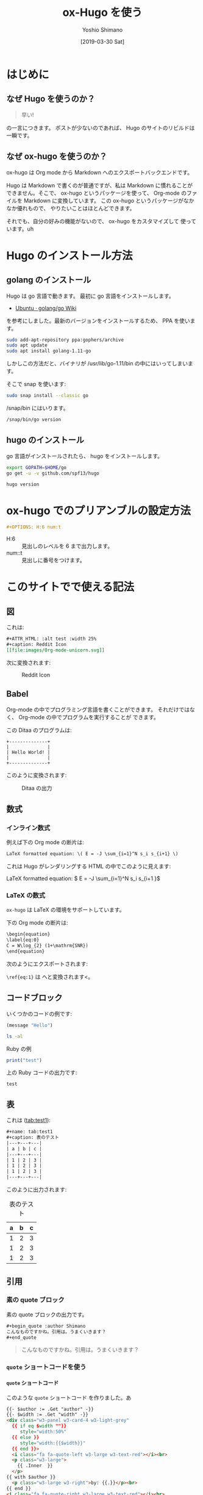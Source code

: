 #+title: ox-Hugo を使う
#+author: Yoshio Shimano
# 出版した日付
#+date: [2019-03-30 Sat]
# 更新日を自動的につける
#+hugo_auto_set_lastmod: t
# 見出しをレベル 6 まで出す
#+DESCRIPTION: Org-mode の中から Hugo を使う方法です。
#+OPTIONS: H:6 num:t
#+STARTUP: indent
#+hugo_type: post
# 出力するディレクトリ
#+hugo_base_dir: ../..
# 出版するファイル名
#+hugo_section: japanese/posts
#+OPTIONS: creator:nil author:t
#+OPTIONS: toc:nil
#+LANGUAGE: ja
# Hugo のタグ
#+hugo_tags: Hugo ox-hugo
# Hugo のカテゴリー
#+hugo_categories: Hugo Org-mode

# ドキュメントクラスの指定
#+LATEX_CLASS: jsbook
# ドキュメントクラスのオプションの指定
# dvipdfmx ドライバはここで指定する
#+LATEX_CLASS_OPTIONS: [dvipdfmx,a4j,14pt,uplatex,openany]

# カスタムスタイルの読み込み
#+LATEX_HEADER: \usepackage{coco-jsbook}

# タイトルページで表示される情報
# ファイルのバージョン
#+LATEX_HEADER: \FileVersion{1.0}
# コピーライト保有者
#+LATEX_HEADER: \CopyrightAuthor{島野善雄}
# コピーライトが発生した年
#+LATEX_HEADER: \CopyrightYear{2019}
# 機密レベル
#+LATEX_HEADER: \ConfidentialLevel{機密情報ではない}
# タイトルページに表示する画像
# #+LATEX_HEADER: \TitlePicture{images/story-zapfino-crop.pdf}

# はじまり
# テキストの色を少し白くする
#+LATEX: \color{Black!95!White}

* はじめに
:PROPERTIES:
:EXPORT_FILE_NAME: _index.ja.md
:EXPORT_HUGO_CUSTOM_FRONT_MATTER: :mathjax true
:ID:       1a18bbcb-225d-461a-80b1-9f5285829f06
:END:
** なぜ Hugo を使うのか？
:PROPERTIES:
:ID:       29177fb9-4db4-4307-88f6-9a525a0443cf
:END:

#+begin_quote
早い!
#+end_quote

の一言につきます。
ポストが少ないのであれば、 Hugo のサイトのリビルドは一瞬です。



** なぜ ox-hugo を使うのか？
:PROPERTIES:
:EXPORT_FILE_NAME: about_ox_hugo.ja.md
:EXPORT_HUGO_CUSTOM_FRONT_MATTER: :mathjax true
:ID:       4dfbbb61-5ac6-4d52-bf29-bfcafb477fcd
:END:

ox-hugo は Org mode から Markdown へのエクスポートバックエンドです。

Hugo は Markdown で書くのが普通ですが、私は Markdown に慣れることが
できません。そこで、 ox-hugo というパッケージを使って、
Org-mode のファイルを Markdown に変換しています。
この ox-hugo というパッケージがなかなか優れもので、
やりたいことはほとんどできます。

それでも、自分の好みの機能がないので、 ox-hugo をカスタマイズして
使っています。uh

* Hugo のインストール方法
:PROPERTIES:
:ID:       30b9f9e5-f89d-4fbc-982f-8e49fa0a0a30
:END:

** golang のインストール
:PROPERTIES:
:ID:       a968b024-d68a-4a9e-923f-2fe219dd855b
:END:

Hugo は go 言語で動きます。
最初に go 言語をインストールします。

- [[https://github.com/golang/go/wiki/Ubuntu][Ubuntu · golang/go Wiki]]

を参考にしました。最新のバージョンをインストールするため、
PPA を使います。

#+begin_src sh
sudo add-apt-repository ppa:gophers/archive
sudo apt update
sudo apt install golang-1.11-go
#+end_src

しかしこの方法だと、バイナリが /usr/lib/go-1.11/bin の中にはいってしまいます。

そこで snap を使います:

#+begin_src sh
sudo snap install --classic go
#+end_src

/snap/bin にはいります。

#+begin_src sh
/snap/bin/go version
#+end_src

#+RESULTS:
#+begin_example
go version go1.12.2 linux/amd64
#+end_example


** hugo のインストール
:PROPERTIES:
:ID:       e5a860e9-5193-4095-a629-30a4472284f3
:END:

go 言語がインストールされたら、 hugo をインストールします。


#+begin_src sh
export GOPATH=$HOME/go
go get -u -v github.com/spf13/hugo
#+end_src

#+begin_src sh
hugo version
#+end_src

#+RESULTS:
#+begin_example
Hugo Static Site Generator v0.56.0-DEV linux/amd64 BuildDate: unknown
#+end_example

* ox-hugo でのプリアンブルの設定方法
:PROPERTIES:
:ID:       91f6c028-eb4a-4ef7-aa22-5c89b7f385ab
:END:

#+begin_src org
#+OPTIONS: H:6 num:t
#+end_src

- H:6 :: 見出しのレベルを 6 まで出力します。
- num::t :: 見出しに番号をつけます。
* このサイトでで使える記法
:PROPERTIES:
:EXPORT_FILE_NAME: /contents/Japanese/posts/ox-hugo-syntax.ja.md
:ID:       05b8bdfa-816a-4eba-b366-4771e28c43cf
:END:

** 図
:PROPERTIES:
:ID:       3fa4834f-1cdb-45b8-a7fd-06ac2878930f
:END:

これは:

#+begin_src org
  ,#+ATTR_HTML: :alt test :width 25%
  ,#+caption: Reddit Icon
  [[file:images/Org-mode-unicorn.svg]]
#+end_src

次に変換されます:

#+ATTR_LATEX: :width 0.5\textwidth :placement {p}
#+ATTR_HTML: :alt test :width 25%
#+caption: Reddit Icon
[[file:images/Org-mode-unicorn.svg]]


#+latex: \newpage

** Babel
:PROPERTIES:
:ID:       fa5afc3c-362c-409c-abc3-13541c7154fd
:END:

Org-mode の中でプログラミング言語を書くことができます。
それだけではなく、 Org-mode の中でプログラムを実行することが
できます。

この Ditaa のプログラムは:

#+BEGIN_SRC ditaa :file hello-world.png
+--------------+
|              |
| Hello World! |
|              |
+--------------+
#+END_SRC

このように変換されます:

#+ATTR_LATEX: :width 0.5\textwidth :placement {h}
#+name: fig:first
#+caption: Ditaa の出力
#+RESULTS:
[[file:hello-world.png]]


** 数式
:PROPERTIES:
:EXPORT_FILE_NAME: equqtions.ja.md
:EXPORT_HUGO_CUSTOM_FRONT_MATTER: :mathjax true
:ID:       224e77c5-0eff-47a0-a45c-0282c68663b1
:END:

*** インライン数式
:PROPERTIES:
:ID:       d10aa4b8-8fe1-44df-a618-12812338ef7b
:END:
例えば下の Org mode の断片は:

#+begin_src org
LaTeX formatted equation: \( E = -J \sum_{i=1}^N s_i s_{i+1} \)
#+end_src

これは Hugo がレンダリングする HTML の中でこのように見えます:

LaTeX formatted equation: \( E = -J \sum_{i=1}^N s_i s_{i+1 }\)
*** \LaTeX の数式
:PROPERTIES:
:ID:       a818c83d-6650-4866-b23a-bada526e7e19
:END:
=ox-hugo= は \LaTeX の環境をサポートしています。

下の Org mode の断片は:

#+name: latex-example
#+begin_src org
  \begin{equation}
  \label{eq:0}
  C = W\log_{2} (1+\mathrm{SNR})
  \end{equation}
#+end_src

次のようにエクスポートされます:

\begin{equation}
\label{eq:1}
C = W\log_{2} (1+\mathrm{SNR})
\end{equation}

=\ref{eq:1}= は \ref{eq:1} へと変換されます<。



** コードブロック
:PROPERTIES:
:EXPORT_FILE_NAME: source-blocks.ja.md
:ID:       cdd1ed11-7489-4191-9f44-e2ebd37ac903
:END:

いくつかのコードの例です:

#+begin_src emacs-lisp
(message "Hello")
#+end_src

#+BEGIN_SRC sh 
ls -al
#+END_SRC


#+CAPTION: Ruby の例
#+BEGIN_SRC ruby :results output
print("test")
#+END_SRC

上の Ruby コードの出力です:

#+RESULTS:
#+begin_example
test
#+end_example


** 表
:PROPERTIES:
:EXPORT_FILE_NAME: table.ja.md
:ID:       b97e25ed-2a66-4e73-bf00-8811d320c208
:END:
#+index: table
これは ([[tab:test1]]):

#+begin_src org
#+name: tab:test1
#+caption: 表のテスト
|---+---+---|
| a | b | c |
|---+---+---|
| 1 | 2 | 3 |
| 1 | 2 | 3 |
| 1 | 2 | 3 |
|---+---+---|
#+end_src

このように出力されます:

#+name: tab:test1
#+caption: 表のテスト
|---+---+---|
| a | b | c |
|---+---+---|
| 1 | 2 | 3 |
| 1 | 2 | 3 |
| 1 | 2 | 3 |
|---+---+---|

** 引用
:PROPERTIES:
:ID:       4e58b057-f0ce-49c1-9b26-9c42d0a35b91
:END:

*** 素の quote ブロック
:PROPERTIES:
:ID:       61be53ab-c75d-48dc-8fc1-a2e543df8872
:END:

素の quote ブロックの出力です。

#+begin_src org
#+begin_quote :author Shimano
こんなものですかね。引用は。うまくいきます？
#+end_quote
#+end_src

#+begin_quote :author Shimano
こんなものですかね。引用は。うまくいきます？
#+end_quote

*** =quote= ショートコードを使う
:PROPERTIES:
:ID:       91f1e638-ea2f-437d-b1ab-ecdf277cd9f6
:END:

**** =quote= ショートコード
:PROPERTIES:
:ID:       11808ea9-2da8-4b0c-8ec1-dd3c271d19dd
:END:

このような =quote= ショートコード を作りました。あ

#+begin_src html
{{- $author := .Get "author" -}}
{{- $width := .Get "width" -}}
<div class="w3-panel w3-card-4 w3-light-grey"
  {{ if eq $width ""}}
     style="width:50%"
  {{ else }}
     style="width:{{$width}}"
  {{ end }}>
  <i class="fa fa-quote-left w3-large w3-text-red"></i><br>
  <p class="w3-large">
    {{ .Inner  }}
  </p>
{{ with $author }}
  <p class="w3-large w3-right">by: {{.}}</p><br>
{{ end }}
<i class="fa fa-quote-right w3-large w3-text-red"></i><br>
</div>
#+end_src

**** 著者ありの例:
:PROPERTIES:
:ID:       106a08d1-08f8-44a0-8963-4983c4206f48
:END:

#+name: quote-with-authr
#+caption: 著者ありの引用
#+begin_src org
  ,#+HTML: {{% blockquote width="30%" author="shimano" %}}
  ,#+begin_quotation :author Shimano
  こんなものですかね。引用は。うまくいきます？
  ,#+end_quotation
  ,#+HTML: {{< /blockquote >}}
#+end_src

これが出力されます:

#+HTML: {{% blockquote width="30%" author="shimano" %}}
#+begin_quotation :author Shimano
こんなものですかね。引用は。うまくいきます？
#+end_quotation
#+HTML: {{< /blockquote >}}

**** 著者なしの例:
:PROPERTIES:
:ID:       d8d84c31-f8b5-4f36-94f9-a69531d8f2d7
:END:

#+name: quote-wihtout-author
#+begin_src org
#+HTML: {{% blockquote width="70%" %}}
#+begin_quotation :author Shimano
こんなものですかね。引用は。うまくいきます？
#+end_quotation
#+HTML: {{< /blockquote >}}
#+end_src

これが出力されます:

#+HTML: {{% blockquote width="70%" %}}
#+begin_quotation :author Shimano
こんなものですかね。引用は。うまくいきます？
#+end_quotation
#+HTML: {{< /blockquote >}}

** スペシャルブロック
:PROPERTIES:
:ID:       d189f786-28c8-47e8-98f2-bc10fae9aec5
:END:

Org-mode の中のスペシャルブロックは =<div>= へ変換されます。
クラスを設定するには、 =#+ATTR_HTML: :class= を設定します。 

この Org-mode のスペシャルブロックは:

#+begin_src org
#+ATTR_HTML: :class w3-panel w3-blue w3-border
#+begin_info
Info 

This is a test.
#+end_info
#+end_src

これへと変換されます:

#+ATTR_HTML: :class info w3-card-2 w3-panel w3-blue w3-border
#+begin_info
Info 

This is a test.
#+end_info

#+begin_src org
#+ATTR_HTML: :class w3-panel w3-yellow w3-border
#+begin_info
#+begin_warning
Warning

This is a test.
#+end_warning
#+end_src

#+ATTR_HTML: :class w3-panel w3-card-2 w3-yellow w3-border
#+begin_warning
Warning

This is a test.
#+end_warning

** 例のブロック
:PROPERTIES:
:ID:       1f764e23-f725-4eb3-97f2-39fbfc4c0d2f
:END:

#+begin_src ruby
p "test"
#+end_src

#+RESULTS:
#+begin_example
test
#+end_example

